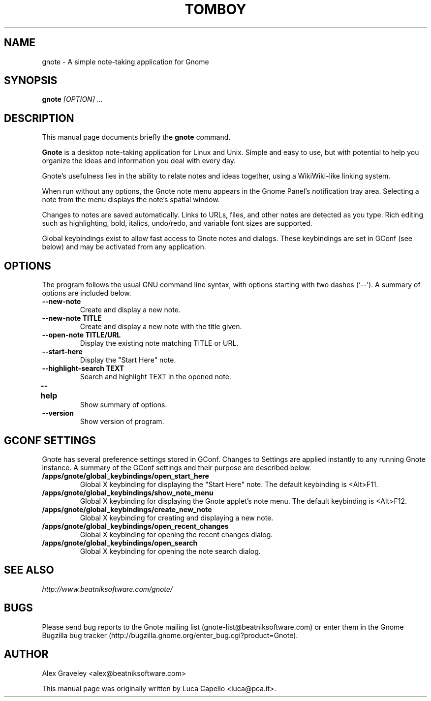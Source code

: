 .TH TOMBOY 1 "October 14, 2004" gnome "GNOME User's Manuals"
.\" NAME should be all caps, SECTION should be 1-8, maybe w/ subsection
.\" other parms are allowed: see man(7), man(1)

.SH NAME
gnote \- A simple note-taking application for Gnome

.SH SYNOPSIS
.B gnote
.I "[OPTION] ..."

.SH "DESCRIPTION"
This manual page documents briefly the
.BR gnote
command.
./"Instead, it has documentation in the GNU Info format; see below.
.PP
.B Gnote
is a desktop note-taking application for Linux and Unix. Simple and
easy to use, but with potential to help you organize the ideas and
information you deal with every day.
.PP
Gnote's usefulness lies in the ability to relate notes and ideas
together, using a WikiWiki-like linking system.
.PP
When run without any options, the Gnote note menu appears in the
Gnome Panel's notification tray area.  Selecting a note from the menu
displays the note's spatial window.
.PP
Changes to notes are saved automatically.  Links to URLs, files, and
other notes are detected as you type.  Rich editing such as
highlighting, bold, italics, undo/redo, and variable font sizes are
supported.
.PP
Global keybindings exist to allow fast access to Gnote notes and
dialogs.  These keybindings are set in GConf (see below) and may be
activated from any application.

.SH OPTIONS
The program follows the usual GNU command line syntax, with
options starting with two dashes (`--').
A summary of options are included below.
.\"For a complete description, see the Info files.
.TP
.B \-\-new-note
Create and display a new note.
.TP
.B \-\-new-note TITLE
Create and display a new note with the title given.
.TP
.B \-\-open-note TITLE/URL
Display the existing note matching TITLE or URL.
.TP
.B \-\-start-here
Display the "Start Here" note.
.TP
.B \-\-highlight-search TEXT
Search and highlight TEXT in the opened note.
.TP
.B \-\-help	
Show summary of options.
.TP
.B \-\-version
Show version of program.

.SH "GCONF SETTINGS"
Gnote has several preference settings stored in GConf.  Changes to
Settings are applied instantly to any running Gnote instance. A
summary of the GConf settings and their purpose are described below.
.TP
.B /apps/gnote/global_keybindings/open_start_here
Global X keybinding for displaying the "Start Here" note.
The default keybinding is <Alt>F11.
.TP
.B /apps/gnote/global_keybindings/show_note_menu
Global X keybinding for displaying the Gnote applet's note menu.
The default keybinding is <Alt>F12.
.TP
.B /apps/gnote/global_keybindings/create_new_note
Global X keybinding for creating and displaying a new note.
.TP
.B /apps/gnote/global_keybindings/open_recent_changes
Global X keybinding for opening the recent changes dialog.
.TP
.B /apps/gnote/global_keybindings/open_search
Global X keybinding for opening the note search dialog.

.SH "SEE ALSO"
.I http://www.beatniksoftware.com/gnote/
.\"The program is documented fully by
.\".IR "The Rise and Fall of a Fooish Bar" ,
.\"available via the Info system.

.SH BUGS
Please send bug reports to the Gnote mailing list
(gnote-list@beatniksoftware.com) or enter them in the Gnome Bugzilla
bug tracker (http://bugzilla.gnome.org/enter_bug.cgi?product=Gnote).

.SH AUTHOR
Alex Graveley <alex@beatniksoftware.com>

This manual page was originally written by Luca Capello <luca@pca.it>.

